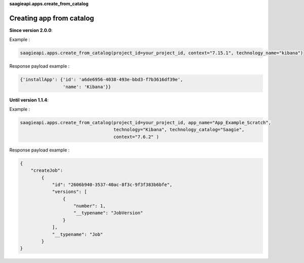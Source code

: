 **saagieapi.apps.create_from_catalog**

Creating app from catalog
-------------------------

**Since version 2.0.0**:

Example :

.. code:: python

   saagieapi.apps.create_from_catalog(project_id=your_project_id, context="7.15.1", technology_name="kibana")

Response payload example :

.. code:: python

   {'installApp': {'id': 'a6de6956-4038-493e-bbd3-f7b3616df39e',
                   'name': 'Kibana'}}

**Until version 1.1.4**:

Example :

.. code:: python

   saagieapi.apps.create_from_catalog(project_id=your_project_id, app_name="App_Example_Scratch",
                                      technology="Kibana", technology_catalog="Saagie",
                                      context="7.6.2" )

Response payload example :

.. code:: python

   {
       "createJob":
           {
               "id": "2606b940-3537-40ac-8f3c-9f3f383b6bfe",
               "versions": [
                   {
                       "number": 1,
                       "__typename": "JobVersion"
                   }
               ],
               "__typename": "Job"
           }
   }
